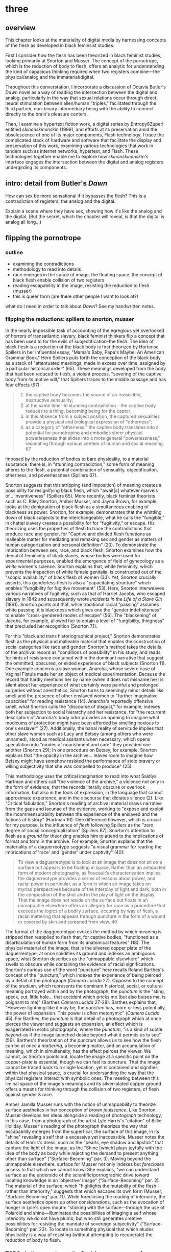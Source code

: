 * three

** overview

This chapter looks at the materiality of digital media by harnessing
concepts of the flesh as developed in black feminsist studies. 

First I consider how the flesh has been theorized in black feminist
studies, looking primarily at Snorton and Musser. The concept of the
pornotrope, which is the reduction of body to flesh, offers an
analytic for understanding the kind of capacious thinking required
when two registers combine---the physical/analog and the
immaterial/digital. 

Throughout this converstation, I incorporate a discussion of Octavia
Butler's /Dawn/ novel as a way of reading the intersection between the
digital and analog, particularly in the way that sexual relations
occur through direct neural stimulation between alien/human "triples,"
facilitated through the third partner, non-binary intermediary being
with the ability to connect directly to the brain's pleasure centers.

Then, I examine a hypertext fiction work, a digital series by
Entropy8Zuper! entitled /skinonskinonskin/ (1999), and efforts at its
preservation amid the obsolescence of one of its major components,
Flash technology. I trace the complicated stack of hardware and
software that facilitate the display and preservation of this work,
examining various technologies that work in tandem such as internet
networks, hypertext, and Flash. These technologies together enable me
to explore how /skinonskinonskin/'s interface engages the intersection
between the digital and analog registers undergirding its components. 


** intro: detail from Butler's /Dawn/
How can sex be more sensational if it bypasses the flesh? This is a
contradiction of registers, the analog and the digital. 

Explain a scene where they have sex, showing how it's like the analog
and the digital. (But the secret, which the chapter will reveal, is
that the digital is analog all long...)

** flipping the pornotrope
*** outline
+ examining the contradictions
+ methodology to read into details
+ race emerges in the space of image, the floating space. the concept
  of black flesh enable collision of two registers
+ reading escapability in the image, resisting the reduction to flesh (musser)
- this is queer form (are there other people I want to look at?)


what do I need in order to talk about /Dawn/? See my handwritten
notes.

*** flipping the reductions: spillers to snorton, musser
In the nearly impossible task of accounting of the egregious yet
overlooked of horrors of transatlantic slavery, black feminist
thinkers flip a concept that has been used to for the evils of
subjectification--the flesh. The idea of black flesh is a reduction of
the black body is first theorized by Hortense Spillers in her
influential essay, "Mama's Baby, Papa's Maybe: An American Grammar
Book." Here Spillers puts forth the conception of the black body as a
stack of "attentuated meanings, made in excess over time, assigned by
a particular historical order" (65). These meanings developed from the
body that had been reduced to flesh, a violent process, "severing of
the captive body from its motive will," that Spillers traces to the
middle passage and has four effects (67):
#+BEGIN_QUOTE
1) the captive body becomes the source of an irresistible, destructive
   sensuality;
2) at the same time- in stunning contradiction - the captive body
   reduces to a thing, becoming being for the captor;
3) in this absence from a subject position, the captured sexualities
   provide a physical and biological expression of "otherness";
4) as a category of "otherness," the captive body translates into a
   potential for pornotroping and embodies sheer physical
   powerlessness that slides into a more general "powerlessness,"
   resonating through various centers of human and social meaning. 67
#+END_QUOTE
Imposed by the reduction of bodies to bare physicality, to a material
substance, there is, in "stunning contradiction," some form
of meaning aheres to the flesh, a potential combination of sensuality,
objectificaiton, otherness, and powerlessness (Spillers 67).

Snorton suggests that this stripping (and imposition) of meaning
creates a possibility for resignifying black flesh, which "await[s]
whatever marvels of... inventiveness" (Spillers 65). More recently,
black feminist theorists such as C. Riley Snorton, Amber Musser, and
Jayna Brown, for example, looks at the denigration of black flesh as a
simultaneous enabling of blackness as power. Snorton, for example,
demonstrates that the whittling down of black subjects to the
interchangeable, what he calls the "fungible," in chattel slavery
creates a possibility for for "fugitivity," or escape. His theorizing
uses the properties of flesh to trace the contradictions that produce
race and gender, for "Captive and divided flesh functions as malleable
matter for mediating and remaking sex and gender as matters of human
categorization and personal definition" (20). To demonstrate the
imbrication between sex, race, and black flesh, Snorton examines how
the denial of femininity of black slaves, whose bodies were used for
experimental purposes, enabled the emergence of field of gynecology as
a /white/ women's science. Snorton explains that, white femininity,
which prevents the inspection of white female genitalia, is
constructed out of the "scopic availability" of black flesh of women
(33). Yet, Snorton crucially asserts, this genderless flesh is also a
"capacitating structure" which enables "fungibility for fugitive
movement" (53). Here, Snorton interweaves various narratives of
fugitivity, such as that of Harriet Jacobs, who escaped slavery in
1842 and subsequently wrote /Incidents in the Life of a Slave Girl/
(1861). Snorton points out that, while traditional racial "passing"
assumes white passing, it is blackness which gives one the "gender
indefiniteness" to enable "cross-gendered modes of escape" (56). The
"blackening" of Jacobs, for example, allowed her to obtain a level of
"fungibility, thingness" that precluded her recognition (Snorton 71).

For this "black and trans historiographical project," Snorton
demonstrates flesh as the physical and malleable material that enables
the construction of social categories like race and gender. Snorton's
method takes the details of the archival record as "conditions of
possibility" in his study, and reads for hints of resistance contained
within the dominant narrative that suggest the ommitted, obscured, or
elided experience of black subjects (Snorton 11). One example concerns
a slave woman, Anarcha, whose severe case of Vaginal Fistula made her
an object of medical experimentation. Because the record that hardly
mentions her by name (when it does not misname her) is silent about
her experience of what certainly were painful and prolonged surgeries
without anesthetics, Snorton turns to seemingly minor details like
smell and the presence of other enslaved women to "further imaginative
capacities" for reading resistance (14). Anarcha's reportedly
offensive smell, what Snorton calls the "discourse of disgust," for
example, indexes both her subjection to social hierarchy and her
resistance, for "the recurrent descriptors of Anarcha's body odor
provides an opening to imagine what modicums of protection might have
been afforded by smelling noxious to one's enslaver"
(27). Additionally, the banal reality of servitude implies that other
slave women such as Lucy and Betsey (among others who were unnamed),
stood as medical assitants when necessary, which opens speculation
into "modes of nourishment and care" they provided one another
(Snorton 29); In one procedure on Betsey, for example, Snorton
explains that "the opacity in the archive... leaves room to imagine
how Betsey might have somehow resisted the performance of stoic
bravery or willing subjectivity that she was compelled to produce"
(25).

This methodology uses the critical imagination to read into what
Saidiya Hartman and others call "the violence of the archive," a
violence not only in the form of evidence, that the records literally
obscure or overlook information, but also in the tools of expression,
in the language that cannot approximate experience, and in the
discourse that dictates silence (2). Like "Critical fabulation,"
Snorton's reading of archival material draws narrative from the gaps
and lacunae of the evidence, working to "expose and exploit the
incommensurability between the experience of the enslaved and the
fictions of history" (Hartman 10). One difference however, which is
crucial for my purpose, is the influence of /flesh/ following Spillers
as the "zero degree of social conceptualization" (Spillers
67). Snorton's attention to flesh as a /ground/ for theorizing enables
him to attend to the implications of format and form in the
archive. For example, Snorton explains that the materiality of a
daguerreotype suggests "a visual grammar for reading the imbrications
of 'race' and 'gender' under captivity" (40):
#+BEGIN_QUOTE
To view a daguerreotype is to look at an image that does not sit on a
surface but appears to be floating in space. Rather than an antiquated
form of modern photography, as Foucault’s characterization implies,
the daguerreotype provides a series of lessons about power, and racial
power in particular, as a form in which an image takes on myriad
perspectives because of the interplay of light and dark, both in the
composition of the shot and in the play of light on the display. That
the image does not reside on the surface but floats in an unmappable
elsewhere offers an allegory for race as a procedure that exceeds the
logics of a bodily surface, occuring by way of flesh, a racial
mattering that appears through puncture in the form of a wound or
covered by skin and screened from view. 40
#+END_QUOTE
The format of the dagguereotype evokes the method by which meaning is
stripped then reapplied to flesh that, for captive bodies, "functioned
as a disarticulation of human form from its anatomical features"
(18). The physical material of the image, that is the silvered copper
plate of the daguerreotype, at once solidifies its ground and indexes
an ambiguous space, what Snorton describes as the "unmappable
elsewhere" which swells to obscure while containing the evidence of
racial significations. Snorton's curious use of the word "puncture"
here recalls Roland Barthes's concept of the "punctum," which indexes
the experience of being pierced by a detail of the photograph (/Camera
Lucida/ 27). Opposed to the concept of the /studium/, which represents
the dominant historical, social, or cultural meaning portrayed within
and by the photograph, the /punctum/ is the "sting, speck, cut, little
hole... that accident which pricks me (but also buises me, is poignant
to me)" (Barthes /Camera Lucida/ 27-28). Barthes explains that,
"However lightning-like it may be, the /punctum/ has, more or less
potentially, the power of expansion. This power is often metonymic"
(/Camera Lucida/ 45). For Barthes, the /punctum/ is that detail of a
photograph which at once pierces the viewer and suggests an expansion,
an effect which is exagerrated in erotic photographs, where the
/punctum/, "is a kind of subtle /beyond/--as if the image launched
desire beyond what it permits us to see" (59). Barthes's theorization
of the /punctum/ allows us to see how the flesh can be at once a
/mattering/, a becoming matter, and an accumulation of meaning, which
in simulteneity, has the effect peirces the viewer. We cannot, as
Snorton points out, locate the image at a specific point on the
copper-plate is essential, though we can feel its puncture. That the
image cannot be traced back to a single location, yet is contained and
signifies within that physical space, is crucial for undersanding the
way that the physical registers interact with symbolic ones. The
meeting between this liminal space of the image's meanings and its
silver-plated copper ground offers a means for thinking through the
collision of two registers, of flesh against gender & race.

Amber Jamilla Musser runs with the notion of unmappability to theorize
surface aesthetics in her conception of /brown jouissance/. Like
Snorton, Musser develops her ideas alongside a reading of photograph
technology, in this case, from a photograph of the artist Lyle
Harris's "citation" of Billie Holiday. Musser's reading of the
photograph theorizes the way that escapability emerges from the
superfical, the surface of this image, in its "shine" revealing a self
that is excessive yet inaccessible. Musser notes the details of
Harris's dress, such as the "pearls, eye shadow and lipstick" that
capture the light of the image, as the "Shine [which] plays joyfully
with the idea of the body as body while rejecting the demand to
present anything other than surface" ("Surface-Becoming"
par. 3). Moving beyond the unmappable elsewhere, surface for Musser
not only indexes but /forecloses/ access to that which we cannot know:
She explains, "we can understand surface as the underside of the
scientific/pornographic drive toward locating knowledge in an
'objective' image" ("Surface-Becoming" par. 2). The material of the
surface, which "highlights the mutability of the flesh rather than
interiority," suggests that which escapes its own form (Musser,
"Surface-Becoming" par. 11). While foreclosing the reading of
interiority, the surface aesthetics opens up other considerations,
such as the evocation of hunger in Lyle's open mouth: "sticking with
the surface--–through the use of Polaroid and shine–--illuminates the
possibilities of imaging a self whose interiority we do not have
plumb, but who still generates creative possibilities for resisting
the mandate of sovereign subjectivity" ("Surface-Becoming"
par. 23). To locate in something physical that which eludes
physicality is a way of resisting (without attempting to recuperate)
the reduction of body to flesh.

*** TODO via the pornotrope, the flesh becomes a queer form
This method is about /taking what has been a method of reduction/,
what has been a tool for appropriating the complexity of real world
objects for the purpose of exploitation, and using that /to instead
seek out moments of illegibility/, opacity. To multiply rather than
resolve meaning.

** alien sex (is queer bc sensational, bypassing flesh?)
*** outline
- Butler establishes fear and violence as innate to humanity. 
- Alien sex in /Dawn/ bypasses flesh to amplify sensation
- What have Brown, Jackson said about Butler and /Dawn/?
- What is the general criticism of this book?
- Pose black feminist thinkers on the question of sensation against
  traditional white male accounts. Counter William James with Dereik
  Scott.

*** /Dawn/
For Spillers, Snorton, and Musser, the flesh has been a location from
which to theorize the various (racial) meanings ascribed to it over
time. The /fact of the flesh/, that is its physical materiality which
indexes a liminal space where meaning is simultaneously ascribed to
and obscured from that materiality, functions a solid ground for
theorizing.

Octavia Butler's novel, /Dawn/, published in 1987, is the first book
of a trilogy, initially titled /Xenogenesis/ and more recently,
/Lilith's Brood/, about one human family who must, as a question of
survival, interbreed with extra terrestrial beings. /Dawn/ relates the
story of this family's matriarch, Lilith Iyapo, who is "rescued" from
nuclear war by the extra terrestrials, the Oankali. The story begins
with Lilith waking up in a prison cell on the Oankali spaceship, where
she soon finds out that the humanity has been all but extinguished and
that the Oankali intend to reproduce with the remaining survivors. For
the rest of the book, Lilith attempts to convince a group of humans
whom she has been chosen to "mother" to accept the conditions for
their survival while she herself struggles to come to terms with its
implications. [INSERT BROWN pages 94-99 QUOTE ABOUT THE QUESTION BEING
OF WHAT IT MEANS TO SURVIVE... TO PERSIST OR TO CHANGE].

The importance of the book is that we need ways of conceptualizing
relationships without fixing or recuperating histories of violence and
oppression. [INSERT MUSSER QUOTE ABOUT THIS] There are things that
Butler does to establish that fear of the unknown in humanity and the
impulse to discriminate is innate. She doesn't ignore them, and she
doesn't fix them. She opens a capacious way of thinking beyond the
binaries. She inserts a third element.

**** Fear of the strange flesh is xenophobia, it is innate in humans:
#+BEGIN_QUOTE
The lights brightened as she had supposed they would, and what had
seemed to be a tall, slender man was still humanoid, but it had no
nose—no bulge, no nostrils—just flat, gray skin. It was gray all
over—-pale gray skin, darker gray hair on its head that grew down
around its eyes and ears and at its throat. There was so much hair
across the eyes that she wondered how the creature could see. The
long, profuse ear hair seemed to grow out of the ears as well as
around them. Above, it joined the eye hair, and below and behind, it
joined the head hair. The island of throat hair seemed to move
slightly, and it occurred to her that that might be where the creature
breathed—-a kind of natural tracheostomy.  

...  

She did not want to be any closer to him. She had not known what held
her back before. Now she was certain it was his alienness, his
difference, his literal unearthliness. She found herself still unable
to take even one more step toward him.  

“Oh god,” she whispered. And the hair--the
whatever--it-was--moved. Some of it seemed to blow toward her as
though in a wind—though there was no stirring of air in the room.

She frowned, strained to see, to understand. Then, abruptly, she did
understand. She backed away, scrambled around the bed and to the far
wall. When she could go no farther, she stood against the wall,
staring at him.

Medusa.
#+END_QUOTE 

**** Assumption of gender, it is human to categorize: 
#+BEGIN_QUOTE
Lilith glanced at the humanoid body, wondering how humanlike it really
was. “I don’t mean any offense,” she said, “but are you male or
female?”

“It’s wrong to assume that I must be a sex you’re familiar with,” it
said, “but as it happens, I’m male.”  

Good. “It” could become “he” again. Less awkward.
#+END_QUOTE

**** Human tendency toward hierarchy is violence
#+BEGIN_QUOTE
Jdahya made a rustling noise that could have been a sigh, but that did
not seem to come from his mouth or throat. “You are intelligent,” he
said. “That’s the newer of the two characteristics, and the one you
might have put to work to save yourselves. You are potentially one of
the most intelligent species we’ve found, though your focus is
differ-ent from ours. Still, you had a good start in the life
sciences, and even in genetics.”  

“What’s the second characteristic?  

“You are hierarchical. That’s the older and more entrenched
characteristic. We saw it in your closest animal relatives and in your
most distant ones. It’s a terrestrial characteristic. When human
intelligence served it instead of guiding it, when human intelligence
did not even acknowledge it as a problem, but took pride in it or did
not notice it at all. . .“ The rattling sounded again. “That was like
ignoring cancer. I think your people did not realize what a dangerous
thing they were doing.”
#+END_QUOTE

**** hierarchy vs acquisitive --> these are both oppressive social
forms:

For the Oankali, the nature is to acquire, which is why they do not
understand killing. (See fight scenes). 
"We’re not hierarchical, you see. We never were. But we are
powerfully acquisitive. We acquire new life—seek it, investigate it,
manipulate it, sort it, use it. We carry the drive to do this in a
minuscule cell within a cell—a tiny organelle within every cell of our
bodies."

They are colonizers. But not in a hierarchical way.  The Oankali are
actually very manipulative. They are gene colonizers, and they have
this impulse to spread and mix the genes.  A question---because they
do not acknowledge a hierarchical tendency, does this mean they are
immune to ethical questions about coercion and manipulation?

If everything is connected, like in the ship, then consent seems to
change from what we thought it was. Everything is part of the same
organism, how do you express non-consent? Everything must be working
together, there has to be a consensus there.

**** intelligence will handicap itself -> see history of male
theorizing on the sensation which overlooks what it well pleases

It’s interesting that reason will handicap itself from diagnosing its
own irrationalities. It will explain them away. Why does reason do
this?  Intelligence is largely an operation that orders, organizes,
things. Makes judgements and therefore places things in a
hierarchy. This organization or ordering is inherent to the way that
intelligence works, right? So there is the conflict. Reason can
rationalize hierarchy as a good thing, as an efficient thing.

**** Alien sex paradoxically bypasses flesh to amplify sensation
This is a paradox!

The novel examines an otherwise epistemology for the problem of flesh,
sensation, sex. The question that Bulter explores: How can the
sensational sidestep the flesh?

What does it say about pleasure and touch? About pleasure and
mediation?  This is a question that I’m also exploring in my Orals
reading, the question of locating pleasure in the interface, of
whether we can locate pleasure in the immediacy of an interface that
fades from view---from the direct “connection” between two neural
systems---or from the levels of mediation between two entities, such
as the skin, sexual organs, etc.  So which sex is more pleasurable?

The sharing of sensory experiences via the central nervous system.
This is “jacked in”. We see this in Neuromancer. The idea that a human
can directly link or connect to another system. It’s a hallucination.
This goes back to the question of sex, but here extends it to other
experiences. The ooloi have both sensory sharing and what I’ll call
reflective relation. They can use both, while humans only have access
to to the reflection, to the words that always occur after the fact.


together, there has to be a consensus there.

**** Philosophy of Sensation

** /skinonskinonskin/ (1999)

*** adobe flash

* Works
Barthes, Roland. /Camera Lucida/.

Hartman, Saidiya. "Venus in Two Acts." /Small Axe/, vol. 12 no. 2,
   2008, p. 1-14. Project MUSE muse.jhu.edu/article/241115.

Musser, Amber Jamilla. “Surface-Becoming: Lyle Ashton Harris and Brown
  Jouissance.” /Women & Performance/, vol. 28,. no. 1. February 26, 2018
  https://www.womenandperformance.org/bonus-articles-1/28-1-harris. 

Snorton, C. Riley. /Black on Both Sides/

Spillers, Hortense. "Mama's..."
